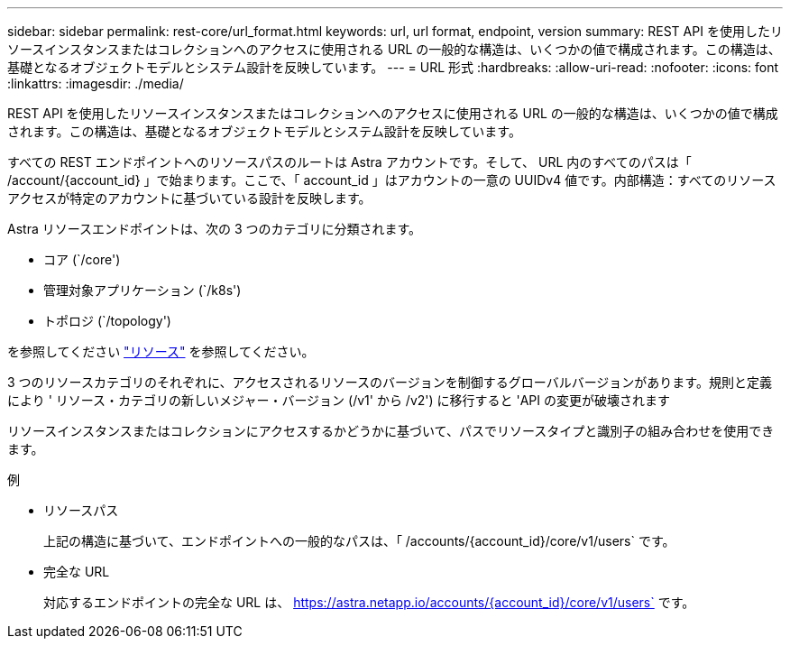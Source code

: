 ---
sidebar: sidebar 
permalink: rest-core/url_format.html 
keywords: url, url format, endpoint, version 
summary: REST API を使用したリソースインスタンスまたはコレクションへのアクセスに使用される URL の一般的な構造は、いくつかの値で構成されます。この構造は、基礎となるオブジェクトモデルとシステム設計を反映しています。 
---
= URL 形式
:hardbreaks:
:allow-uri-read: 
:nofooter: 
:icons: font
:linkattrs: 
:imagesdir: ./media/


[role="lead"]
REST API を使用したリソースインスタンスまたはコレクションへのアクセスに使用される URL の一般的な構造は、いくつかの値で構成されます。この構造は、基礎となるオブジェクトモデルとシステム設計を反映しています。

すべての REST エンドポイントへのリソースパスのルートは Astra アカウントです。そして、 URL 内のすべてのパスは「 /account/{account_id} 」で始まります。ここで、「 account_id 」はアカウントの一意の UUIDv4 値です。内部構造：すべてのリソースアクセスが特定のアカウントに基づいている設計を反映します。

Astra リソースエンドポイントは、次の 3 つのカテゴリに分類されます。

* コア (`/core')
* 管理対象アプリケーション (`/k8s')
* トポロジ (`/topology')


を参照してください link:../endpoints/resources.html["リソース"] を参照してください。

3 つのリソースカテゴリのそれぞれに、アクセスされるリソースのバージョンを制御するグローバルバージョンがあります。規則と定義により ' リソース・カテゴリの新しいメジャー・バージョン (/v1' から /v2') に移行すると 'API の変更が破壊されます

リソースインスタンスまたはコレクションにアクセスするかどうかに基づいて、パスでリソースタイプと識別子の組み合わせを使用できます。

.例
* リソースパス
+
上記の構造に基づいて、エンドポイントへの一般的なパスは、「 /accounts/{account_id}/core/v1/users` です。

* 完全な URL
+
対応するエンドポイントの完全な URL は、 https://astra.netapp.io/accounts/{account_id}/core/v1/users` です。


